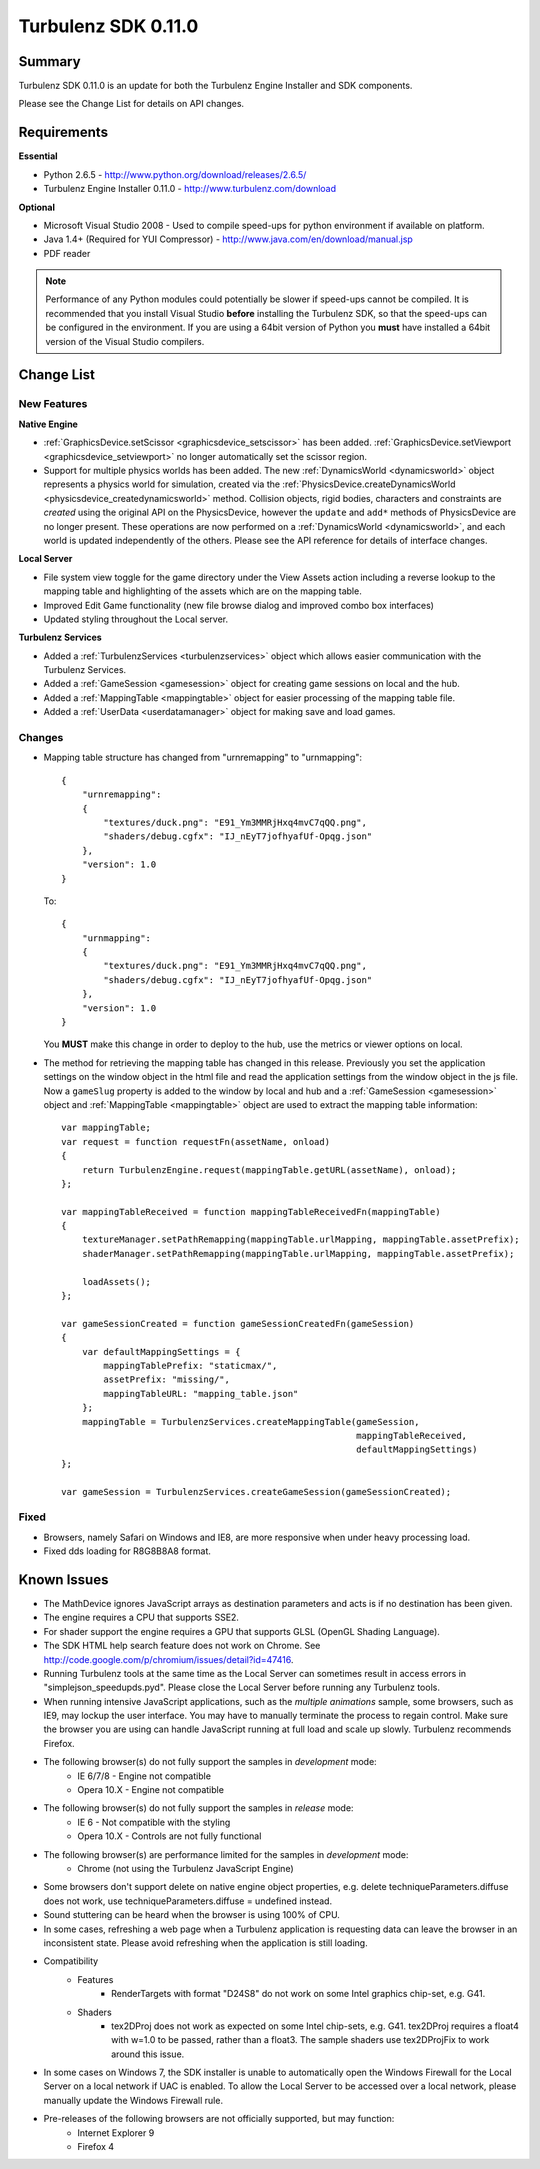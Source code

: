 --------------------
Turbulenz SDK 0.11.0
--------------------

Summary
=======

Turbulenz SDK 0.11.0 is an update for both the Turbulenz Engine Installer and SDK components.

Please see the Change List for details on API changes.

Requirements
============

**Essential**

* Python 2.6.5 - http://www.python.org/download/releases/2.6.5/
* Turbulenz Engine Installer 0.11.0 - http://www.turbulenz.com/download

**Optional**

* Microsoft Visual Studio 2008 - Used to compile speed-ups for python environment if available on platform.
* Java 1.4+ (Required for YUI Compressor) - http://www.java.com/en/download/manual.jsp
* PDF reader

.. NOTE::

    Performance of any Python modules could potentially be slower if speed-ups cannot be compiled.
    It is recommended that you install Visual Studio **before** installing the Turbulenz SDK, so that the speed-ups can be configured in the environment.
    If you are using a 64bit version of Python you **must** have installed a 64bit version of the Visual Studio compilers.

Change List
===========

New Features
------------

**Native Engine**

* :ref:`GraphicsDevice.setScissor <graphicsdevice_setscissor>` has been added.
  :ref:`GraphicsDevice.setViewport <graphicsdevice_setviewport>` no longer automatically set the scissor region.
* Support for multiple physics worlds has been added.
  The new :ref:`DynamicsWorld <dynamicsworld>` object represents a physics world for simulation, created via the :ref:`PhysicsDevice.createDynamicsWorld <physicsdevice_createdynamicsworld>` method.
  Collision objects, rigid bodies, characters and constraints are *created* using the original API on the PhysicsDevice, however the ``update`` and ``add*`` methods of PhysicsDevice are no longer present.
  These operations are now performed on a :ref:`DynamicsWorld <dynamicsworld>`, and each world is updated independently of the others.
  Please see the API reference for details of interface changes.

**Local Server**

* File system view toggle for the game directory under the View Assets action
  including a reverse lookup to the mapping table and highlighting of the assets which are on the mapping table.
* Improved Edit Game functionality (new file browse dialog and improved combo box interfaces)
* Updated styling throughout the Local server.


**Turbulenz Services**

* Added a :ref:`TurbulenzServices <turbulenzservices>` object which allows easier communication with the Turbulenz Services.
* Added a :ref:`GameSession <gamesession>` object for creating game sessions on local and the hub.
* Added a :ref:`MappingTable <mappingtable>` object for easier processing of the mapping table file.
* Added a :ref:`UserData <userdatamanager>` object for making save and load games.

Changes
-------

* Mapping table structure has changed from "urnremapping" to "urnmapping"::

    {
        "urnremapping":
        {
            "textures/duck.png": "E91_Ym3MMRjHxq4mvC7qQQ.png",
            "shaders/debug.cgfx": "IJ_nEyT7jofhyafUf-Opqg.json"
        },
        "version": 1.0
    }

  To::

    {
        "urnmapping":
        {
            "textures/duck.png": "E91_Ym3MMRjHxq4mvC7qQQ.png",
            "shaders/debug.cgfx": "IJ_nEyT7jofhyafUf-Opqg.json"
        },
        "version": 1.0
    }

  You **MUST** make this change in order to deploy to the hub, use the metrics or viewer options on local.

* The method for retrieving the mapping table has changed in this release.
  Previously you set the application settings on the window object in the html file and read the application settings from the window object in the js file.
  Now a ``gameSlug`` property is added to the window by local and hub and a :ref:`GameSession <gamesession>` object and :ref:`MappingTable <mappingtable>` object
  are used to extract the mapping table information::

    var mappingTable;
    var request = function requestFn(assetName, onload)
    {
        return TurbulenzEngine.request(mappingTable.getURL(assetName), onload);
    };

    var mappingTableReceived = function mappingTableReceivedFn(mappingTable)
    {
        textureManager.setPathRemapping(mappingTable.urlMapping, mappingTable.assetPrefix);
        shaderManager.setPathRemapping(mappingTable.urlMapping, mappingTable.assetPrefix);

        loadAssets();
    };

    var gameSessionCreated = function gameSessionCreatedFn(gameSession)
    {
        var defaultMappingSettings = {
            mappingTablePrefix: "staticmax/",
            assetPrefix: "missing/",
            mappingTableURL: "mapping_table.json"
        };
        mappingTable = TurbulenzServices.createMappingTable(gameSession,
                                                            mappingTableReceived,
                                                            defaultMappingSettings)
    };

    var gameSession = TurbulenzServices.createGameSession(gameSessionCreated);

Fixed
-----

* Browsers, namely Safari on Windows and IE8, are more responsive when under heavy processing load.
* Fixed dds loading for R8G8B8A8 format.


Known Issues
============

* The MathDevice ignores JavaScript arrays as destination parameters and acts is if no destination has been given.
* The engine requires a CPU that supports SSE2.
* For shader support the engine requires a GPU that supports GLSL (OpenGL Shading Language).
* The SDK HTML help search feature does not work on Chrome.
  See http://code.google.com/p/chromium/issues/detail?id=47416.
* Running Turbulenz tools at the same time as the Local Server can sometimes result in access errors in "simplejson\_speedupds.pyd".
  Please close the Local Server before running any Turbulenz tools.
* When running intensive JavaScript applications, such as the *multiple animations* sample, some browsers, such as IE9, may lockup the user interface.
  You may have to manually terminate the process to regain control.
  Make sure the browser you are using can handle JavaScript running at full load and scale up slowly.
  Turbulenz recommends Firefox.
* The following browser(s) do not fully support the samples in *development* mode:
    * IE 6/7/8 - Engine not compatible
    * Opera 10.X - Engine not compatible
* The following browser(s) do not fully support the samples in *release* mode:
    * IE 6 - Not compatible with the styling
    * Opera 10.X - Controls are not fully functional
* The following browser(s) are performance limited for the samples in *development* mode:
    * Chrome (not using the Turbulenz JavaScript Engine)
* Some browsers don't support delete on native engine object properties, e.g. delete techniqueParameters.diffuse does not work, use techniqueParameters.diffuse = undefined instead.
* Sound stuttering can be heard when the browser is using 100% of CPU.
* In some cases, refreshing a web page when a Turbulenz application is requesting data can leave the browser in an inconsistent state. Please avoid refreshing when the application is still loading.
* Compatibility
    * Features
        * RenderTargets with format "D24S8" do not work on some Intel graphics chip-set, e.g. G41.
    * Shaders
        * tex2DProj does not work as expected on some Intel chip-sets, e.g. G41. tex2DProj requires a float4 with w=1.0 to be passed, rather than a float3. The sample shaders use tex2DProjFix to work around this issue.
* In some cases on Windows 7, the SDK installer is unable to automatically open the Windows Firewall for the Local Server on a local network if UAC is enabled. To allow the Local Server to be accessed over a local network, please manually update the Windows Firewall rule.
* Pre-releases of the following browsers are not officially supported, but may function:
    * Internet Explorer 9
    * Firefox 4
